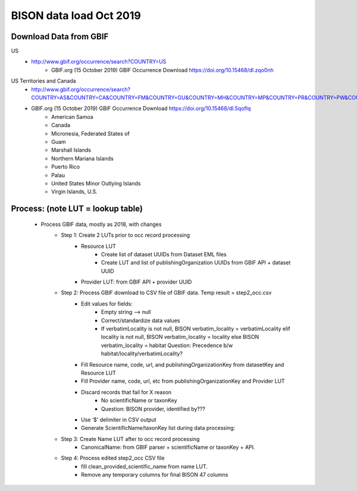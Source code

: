 BISON data load Oct 2019
=======================

Download Data from GBIF 
-----------------------

US
  * http://www.gbif.org/occurrence/search?COUNTRY=US
       * GBIF.org (15 October 2019) GBIF Occurrence Download https://doi.org/10.15468/dl.zqo0nh 


US Territories and Canada
  * http://www.gbif.org/occurrence/search?COUNTRY=AS&COUNTRY=CA&COUNTRY=FM&COUNTRY=GU&COUNTRY=MH&COUNTRY=MP&COUNTRY=PR&COUNTRY=PW&COUNTRY=UM&COUNTRY=VI 
  * GBIF.org (15 October 2019) GBIF Occurrence Download https://doi.org/10.15468/dl.5qoflq 
       * American Samoa 
       * Canada 
       * Micronesia, Federated States of 
       * Guam 
       * Marshall Islands 
       * Northern Mariana Islands 
       * Puerto Rico 
       * Palau 
       * United States Minor Outlying Islands 
       * Virgin Islands, U.S. 

Process: (note LUT = lookup table)
--------------------------------------
    * Process GBIF data, mostly as 2018, with changes
        * Step 1: Create 2 LUTs prior to occ record processing
            * Resource LUT
                * Create list of dataset UUIDs from Dataset EML files
                * Create LUT and list of publishingOrganization UUIDs from 
                  GBIF API + dataset UUID
            * Provider LUT: from GBIF API + provider UUID 
        * Step 2: Process GBIF download to CSV file of GBIF data.  Temp result = step2_occ.csv
            * Edit values for fields:
                * Empty string --> null
                * Correct/standardize data values
                * If verbatimLocality is not null, BISON verbatim_locality = verbatimLocality
                  elif locality is not null, BISON verbatim_locality = locality
                  else BISON verbatim_locality = habitat
                  Question: Precedence b/w habitat/locality/verbatimLocality?
            * Fill Resource name, code, url, and publishingOrganizationKey 
              from datasetKey and Resource LUT 
            * Fill Provider name, code, url, etc 
              from publishingOrganizationKey and Provider LUT 
            * Discard records that fail for X reason
                * No scientificName or taxonKey
                * Question:  BISON provider, identified by???
            * Use ‘$’ delimiter in CSV output
            * Generate ScientificName/taxonKey list during data processing: 
        * Step 3: Create Name LUT after to occ record processing
            * CanonicalName: from GBIF parser + scientificName or taxonKey + API. 
        * Step 4: Process edited step2_occ CSV file
            * fill clean_provided_scientific_name from name LUT. 
            * Remove any temporary columns for final BISON 47 columns 
